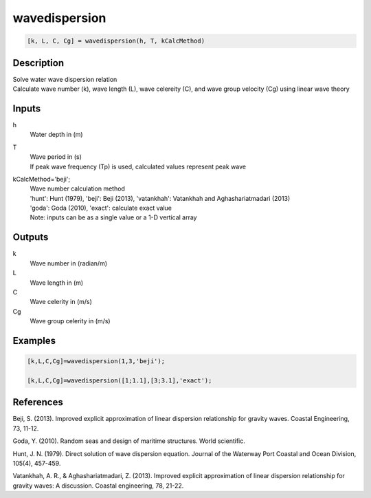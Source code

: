 .. ++++++++++++++++++++++++++++++++YA LATIF++++++++++++++++++++++++++++++++++
.. +                                                                        +
.. + ScientiMate                                                            +
.. + Earth-Science Data Analysis Library                                    +
.. +                                                                        +
.. + Developed by: Arash Karimpour                                          +
.. + Contact     : www.arashkarimpour.com                                   +
.. + Developed/Updated (yyyy-mm-dd): 2017-05-01                             +
.. +                                                                        +
.. ++++++++++++++++++++++++++++++++++++++++++++++++++++++++++++++++++++++++++

wavedispersion
==============

.. code:: MATLAB

    [k, L, C, Cg] = wavedispersion(h, T, kCalcMethod)

Description
-----------

| Solve water wave dispersion relation
| Calculate wave number (k), wave length (L), wave celereity (C), and wave group velocity (Cg) using linear wave theory

Inputs
------

h
    Water depth in (m)
T
    | Wave period in (s) 
    | If peak wave frequency (Tp) is used, calculated values represent peak wave 
kCalcMethod='beji';
    | Wave number calculation method 
    | 'hunt': Hunt (1979), 'beji': Beji (2013), 'vatankhah': Vatankhah and Aghashariatmadari (2013) 
    | 'goda': Goda (2010), 'exact': calculate exact value 
    | Note: inputs can be as a single value or a 1-D vertical array

Outputs
-------

k
    Wave number in (radian/m)
L
    Wave length in (m)
C
    Wave celerity in (m/s)
Cg
    Wave group celerity in (m/s)

Examples
--------

.. code:: MATLAB

    [k,L,C,Cg]=wavedispersion(1,3,'beji');

    [k,L,C,Cg]=wavedispersion([1;1.1],[3;3.1],'exact');

References
----------

Beji, S. (2013). 
Improved explicit approximation of linear dispersion relationship for gravity waves. 
Coastal Engineering, 73, 11-12.

Goda, Y. (2010). 
Random seas and design of maritime structures. 
World scientific.

Hunt, J. N. (1979). 
Direct solution of wave dispersion equation. 
Journal of the Waterway Port Coastal and Ocean Division, 105(4), 457-459.

Vatankhah, A. R., & Aghashariatmadari, Z. (2013). 
Improved explicit approximation of linear dispersion relationship for gravity waves: A discussion. 
Coastal engineering, 78, 21-22.

.. License & Disclaimer
.. --------------------
..
.. Copyright (c) 2020 Arash Karimpour
..
.. http://www.arashkarimpour.com
..
.. THE SOFTWARE IS PROVIDED "AS IS", WITHOUT WARRANTY OF ANY KIND, EXPRESS OR
.. IMPLIED, INCLUDING BUT NOT LIMITED TO THE WARRANTIES OF MERCHANTABILITY,
.. FITNESS FOR A PARTICULAR PURPOSE AND NONINFRINGEMENT. IN NO EVENT SHALL THE
.. AUTHORS OR COPYRIGHT HOLDERS BE LIABLE FOR ANY CLAIM, DAMAGES OR OTHER
.. LIABILITY, WHETHER IN AN ACTION OF CONTRACT, TORT OR OTHERWISE, ARISING FROM,
.. OUT OF OR IN CONNECTION WITH THE SOFTWARE OR THE USE OR OTHER DEALINGS IN THE
.. SOFTWARE.
